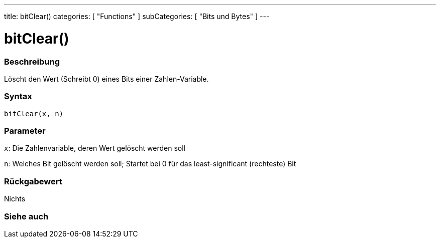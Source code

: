 ---
title: bitClear()
categories: [ "Functions" ]
subCategories: [ "Bits und Bytes" ]
---





= bitClear()


// OVERVIEW SECTION STARTS
[#overview]
--

[float]
=== Beschreibung
Löscht den Wert (Schreibt 0) eines Bits einer Zahlen-Variable.
[%hardbreaks]


[float]
=== Syntax
`bitClear(x, n)`


[float]
=== Parameter
`x`: Die Zahlenvariable, deren Wert gelöscht werden soll

`n`: Welches Bit gelöscht werden soll; Startet bei 0 für das least-significant (rechteste) Bit

[float]
=== Rückgabewert
Nichts

--
// OVERVIEW SECTION ENDS


// SEE ALSO SECTION
[#see_also]
--

[float]
=== Siehe auch

--
// SEE ALSO SECTION ENDS
